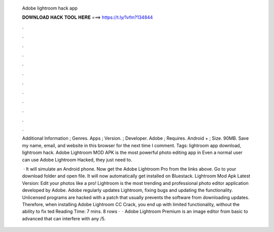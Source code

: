   Adobe lightroom hack app
  
  
  
  𝐃𝐎𝐖𝐍𝐋𝐎𝐀𝐃 𝐇𝐀𝐂𝐊 𝐓𝐎𝐎𝐋 𝐇𝐄𝐑𝐄 ===> https://t.ly/1vfm?134844
  
  
  
  .
  
  
  
  .
  
  
  
  .
  
  
  
  .
  
  
  
  .
  
  
  
  .
  
  
  
  .
  
  
  
  .
  
  
  
  .
  
  
  
  .
  
  
  
  .
  
  
  
  .
  
  Additional Information ; Genres. Apps ; Version. ; Developer. Adobe ; Requires. Android + ; Size. 90MB. Save my name, email, and website in this browser for the next time I comment. Tags: lightroom app download, lightroom hack. Adobe Lightroom MOD APK is the most powerful photo editing app in Even a normal user can use Adobe Lightroom Hacked, they just need to.
  
   · It will simulate an Android phone. Now get the Adobe Lightroom Pro from the links above. Go to your download folder and open  file. It will now automatically get installed on Bluestack. Lightroom Mod Apk Latest Version: Edit your photos like a pro! Lightroom is the most trending and professional photo editor application developed by Adobe. Adobe regularly updates Lightroom, fixing bugs and updating the functionality. Unlicensed programs are hacked with a patch that usually prevents the software from downloading updates. Therefore, when installing Adobe Lightroom CC Crack, you end up with limited functionality, without the ability to fix ted Reading Time: 7 mins. 8 rows ·  · Adobe Lightroom Premium is an image editor from basic to advanced that can interfere with any /5.
